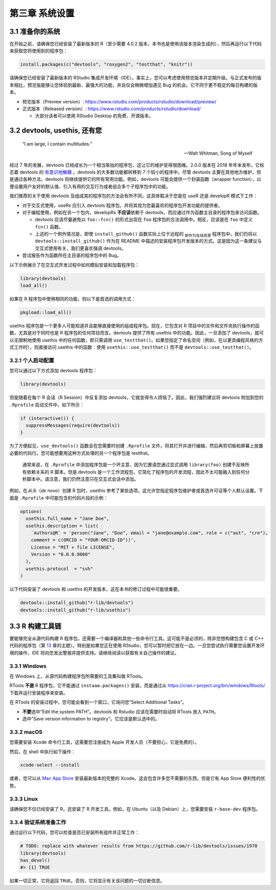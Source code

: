 第三章 系统设置
===================

3.1 准备你的系统
-----------------------

在开始之前，请确保您已经安装了最新版本的 R（至少需要 4.0.2 版本，本书也是使用该版本渲染生成的），然后再运行以下代码来获取您将使用到的程序包：

.. code-block:: R

    install.packages(c("devtools", "roxygen2", "testthat", "knitr"))

请确保您已经安装了最新版本的 RStudio 集成开发环境（IDE）。事实上，您可以考虑使用预览版本并定期升级。与正式发布的版本相比，\
预览版能够让您体验到最新、最强大的功能，并且仅会稍微增加遇见 Bug 的机会。它不同于更不稳定的每日构建的版本。

- 预览版本（Preview version）: https://www.rstudio.com/products/rstudio/download/preview/
- 正式版本（Released version）: https://www.rstudio.com/products/rstudio/download/
  
  + 大部分读者可以使用 RStudio Desktop 的免费、开源版本。


3.2 devtools, usethis, 还有您
--------------------------------

    “I am large, I contain multitudes.”

    — Walt Whitman, Song of Myself

经过 7 年的发展，devtools 已经成长为一个相当笨拙的程序包，这让它的维护变得很困难。2.0.0 版本在 2018 年年末发布，\
它标志着 devtools 的 \ `有意识地解耦 <https://www.tidyverse.org/articles/2018/10/devtools-2-0-0/>`__\  。\
devtools 的大多数功能都转移到 7 个较小的程序中。尽管 devtools 主要在其他地方维护，但是通过各种方法，devtools 将继续提供它的所有常用功能。\
例如，devtools 可能会提供一个封装函数（wrapper function），以便设置用户友好的默认值、引入有用的交互行为或者组合多个子程序包中的功能。

我们推荐的关于使用 devtools 及组成其的程序包的方法会有所不同，这具体取决于您是在 useR 还是 developR 模式下工作：

- 对于交互式使用，useRs 应引入 devtools 程序包，并将其视为您最喜欢的程序包开发功能的提供者。
- 对于编程使用，例如在另一个包内，developRs  \ **不应该**\ 依赖于 devtools，而应通过作为函数主目录的程序包来访问函数。

  + devtools 应该尽量避免以 ``foo::fcn()`` 的形式出现在 ``foo`` 程序包的合法调用中。相反，应该是在 ``foo`` 中定义 ``fcn()`` 函数。
  + 上述的一个例外情况是，即使 ``install_github()`` 函数实际上位于远程的 \ :sub:`即作为在线资源`\  程序包中，我们仍将以 ``devtools::install_github()`` 作为在 README 中描述的安装程序包开发版本的方式。这是因为这一条建议与交互式使用有关，我们更喜欢强调 devtools。

- 尝试报告作为函数所在主目录的程序包中的 Bug。

以下示例展示了在交互式开发过程中如何模拟安装和加载程序包：

.. code-block:: R

    library(devtools)
    load_all()

如果在 R 程序包中使用相同的功能，则以下是首选的调用方式：

.. code-block:: R

    pkgload::load_all()

usethis 程序包是一个更多人可能知道并且能够直接使用的组成程序包。现在，它包含对 R 项目中的文件和文件夹执行操作的函数，\
尤其是对于同时也是 R 程序包的任何项目而言。devtools 提供了所有 usethis 中的功能。因此，一旦添加了 devtools，就可以无限制地使用 usethis 中的任何函数，\
即只需调用 ``use_testthat()``。如果您指定了命名空间（例如，在以更具编程风格的方式工作时），则直接访问 usethis 中的函数：\
使用 ``usethis::use_testthat()`` 而不是 ``devtools::use_testthat()``。


3.2.1 个人启动配置
..........................

您可以通过以下方式添加 devtools 程序包：

.. code-block:: R

  library(devtools)

但是随着在每个 R 会话（R Session）中反复添加 devtools，它就变得令人烦恼了。因此，我们强烈建议将 devtools 附加到您的 ``.Rprofile`` 启动文件中，如下所示：

.. code-block:: R

  if (interactive()) {
    suppressMessages(require(devtools))
  }

为了方便起见，``use_devtools()`` 函数会在您需要时创建 ``.Rprofile`` 文件，将其打开并进行编辑，然后再剪切板和屏幕上放置必要的代码行。\
您可能想要用这种方式处理的另一个程序包是 testthat。
    
    |bulb|

    通常来说，在 ``.Rprofile`` 中添加程序包是一个坏主意，因为它邀请您通过显式调用 ``library(foo)`` 创建不反映所有依赖关系的 R 脚本。\
    但是 devtools 是一个工作流程包，它简化了程序包的开发流程，因此不太可能融入到任何分析脚本中。请注意，我们仍然注意只在交互式会话中添加。

例如，在\ *从头*\ （\ *de novo*\ ）创建 R 包时，usethis 参考了某些选项。这允许您指定程序包维护者或首选许可证等个人默认设置。下面是 ``.Rprofile`` 中可能包含的代码片段的示例：

.. code-block:: R

  options(
    usethis.full_name = "Jane Doe",
    usethis.description = list(
      `Authors@R` = 'person("Jane", "Doe", email = "jane@example.com", role = c("aut", "cre"), 
      comment = c(ORCID = "YOUR-ORCID-ID"))',
      License = "MIT + file LICENSE",
      Version = "0.0.0.9000"
    ),
    usethis.protocol  = "ssh"  
  )

以下代码安装了 devtools 和 usethis 的开发版本，这在本书的修订过程中可能很重要。

.. code-block:: R

  devtools::install_github("r-lib/devtools")
  devtools::install_github("r-lib/usethis")


3.3 R 构建工具链
-----------------------

要能够完全从源代码构建 R 程序包，还需要一个编译器和其他一些命令行工具。这可能不是必须的，除非您想构建包含 C 或 C++ 代码的程序包（第 \ `13 <https://r-pkgs.org/src.html#src>`__\  章的主题）。\
特别是如果您正在使用 RStudio，您可以暂时把它放在一边。一旦您尝试执行需要您设置开发环境的操作，IDE 将向您发出警报并提供支持。请继续阅读以获取有关自己操作的建议。


3.3.1 Windows
.............

在 Windows 上，从源代码构建程序包所需要的工具集叫做 RTools。

RTools \ **不是**\  R 程序包，它不能通过 ``instaaa.packages()`` 安装，而是通过从 https://cran.r-project.org/bin/windows/Rtools/ 下载并运行安装程序来安装。

在 RTools 的安装过程中，您可能会看到一个窗口，它询问您“Select Additional Tasks”。

- \ **不要**\ 选中“Edit the system PATH”。devtools 和 Rstudio 应该在需要时自动将 RTools 放入 ``PATH``。
- 选中“Save version information to registry”。它应该是默认选中的。


3.3.2 macOS
.............

您需要安装 Xcode 命令行工具，这需要您注册成为 Apple 开发人员（不要担心，它是免费的）。

然后，在 shell 中执行如下操作：

.. code-block:: R

  xcode-select --install

或者，您可以从 \ `Mac App Store <https://itunes.apple.com/ca/app/xcode/id497799835?mt=12>`__\  安装最新版本的完整的 Xcode。\
这会包含许多您不需要的东西，但是它有 App Store 便利性的优势。


3.3.3 Linux
.............

请确保您不仅已经安装了 R，还安装了 R 开发工具。例如，在 Ubuntu（以及 Debian）上，您需要安装 ``r-base-dev`` 程序包。


3.3.4 验证系统准备工作
..............................

通过运行以下代码，您可以检查是否已安装所有组件并正常工作：

.. code-block:: R

  # TODO: replace with whatever results from https://github.com/r-lib/devtools/issues/1970
  library(devtools)
  has_devel()
  #> [1] TRUE

如果一切正常，它将返回 ``TRUE``。否则，它将显示有关该问题的一切诊断信息。


.. |bulb| image:: ./Image/Chapter_2/lightbulb.png
        :width: 94.4
        :height: 118.1
        :scale: 50
